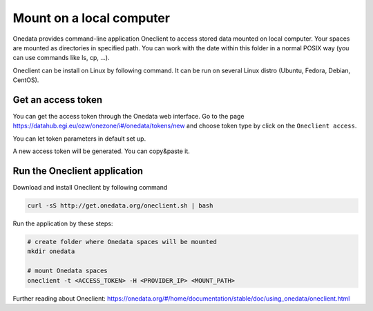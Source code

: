 Mount on a local computer
=========================

Onedata provides command-line application Oneclient to access stored data mounted on local computer. Your spaces are mounted as directories in specified path. You can work with the date within this folder in a normal POSIX way (you can use commands like ls, cp, …). 

Oneclient can be install on Linux by following command. It can be run on several Linux distro (Ubuntu, Fedora, Debian, CentOS). 

Get an access token
-------------------
You can get the access token through the Onedata web interface. Go to the page https://datahub.egi.eu/ozw/onezone/i#/onedata/tokens/new and choose token type by click on the ``Oneclient access``. 

.. image:: ../images/create_new_access_token_01.png
   :width: 500
   :align: center
   :alt: Choose token type

You can let token parameters in default set up. 

.. image:: ../images/create_new_access_token_02.png
   :width: 300
   :align: center
   :alt: Set up parameters of the new access token

A new access token will be generated. You can copy&paste it. 

.. image:: ../images/create_new_access_token_03.png
   :width: 500
   :align: center
   :alt: Created access token

Run the Oneclient application
-----------------------------
Download and install Oneclient by following command

.. code:: bash

   curl -sS http://get.onedata.org/oneclient.sh | bash

Run the application by these steps:

.. code:: bash

   # create folder where Onedata spaces will be mounted
   mkdir onedata

   # mount Onedata spaces
   oneclient -t <ACCESS_TOKEN> -H <PROVIDER_IP> <MOUNT_PATH>

Further reading about Oneclient: https://onedata.org/#/home/documentation/stable/doc/using_onedata/oneclient.html

.. todo::

   specific instructions how to obtain the token, and provider IP/name

